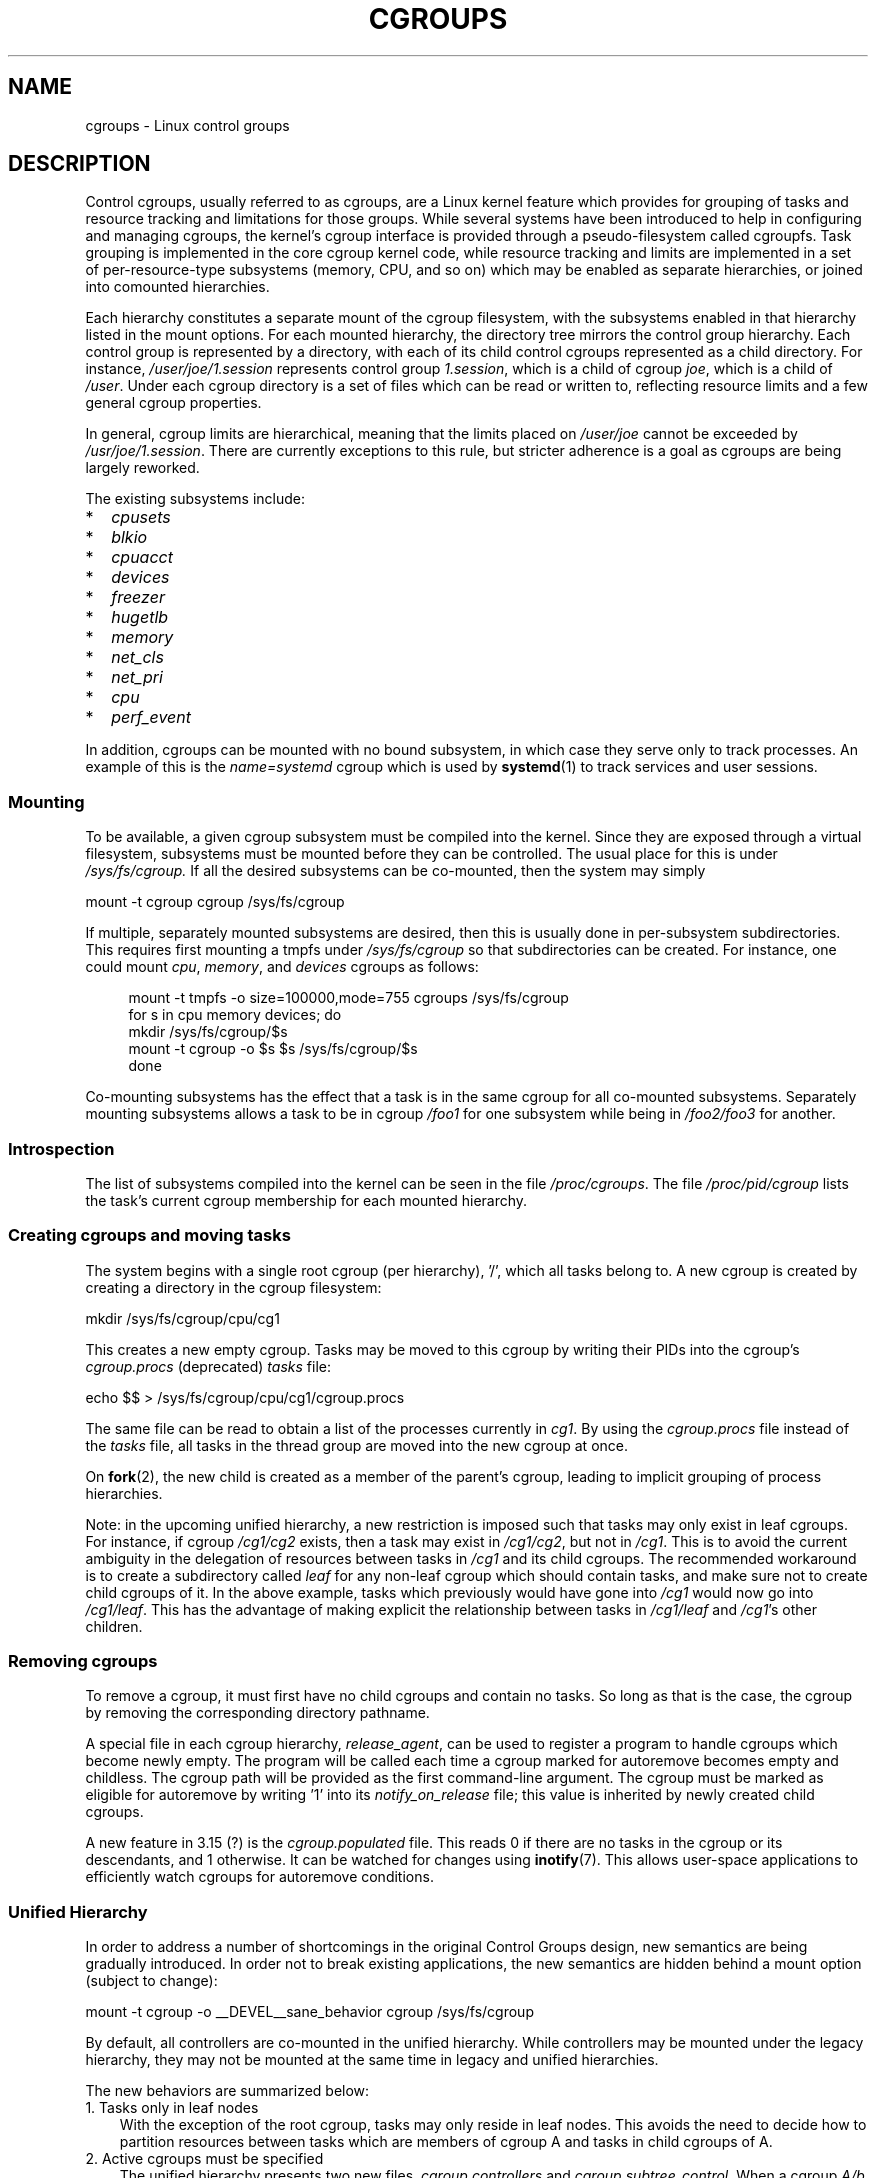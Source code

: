 .\" Copyright (C) 2015 Serge Hallyn <serge@hallyn.com>
.\"
.\" %%%LICENSE_START(VERBATIM)
.\" Permission is granted to make and distribute verbatim copies of this
.\" manual provided the copyright notice and this permission notice are
.\" preserved on all copies.
.\"
.\" Permission is granted to copy and distribute modified versions of this
.\" manual under the conditions for verbatim copying, provided that the
.\" entire resulting derived work is distributed under the terms of a
.\" permission notice identical to this one.
.\"
.\" Since the Linux kernel and libraries are constantly changing, this
.\" manual page may be incorrect or out-of-date.  The author(s) assume no
.\" responsibility for errors or omissions, or for damages resulting from
.\" the use of the information contained herein.  The author(s) may not
.\" have taken the same level of care in the production of this manual,
.\" which is licensed free of charge, as they might when working
.\" professionally.
.\"
.\" Formatted or processed versions of this manual, if unaccompanied by
.\" the source, must acknowledge the copyright and authors of this work.
.\" %%%LICENSE_END
.\"
.TH CGROUPS 7 2016-04-24 "Linux" "Linux Programmer's Manual"
.SH NAME
cgroups \- Linux control groups
.SH DESCRIPTION
Control cgroups, usually referred to as cgroups,
are a Linux kernel feature which provides for grouping of tasks and
resource tracking and limitations for those groups.
While several systems have been introduced to help in configuring and
managing cgroups, the kernel's cgroup interface is provided through
a pseudo-filesystem called cgroupfs.
Task grouping is implemented in the core cgroup kernel code,
while resource tracking and limits are implemented in
a set of per-resource-type subsystems (memory, CPU, and so on) which may be
enabled as separate hierarchies, or joined into comounted hierarchies.

Each hierarchy constitutes a separate mount of the cgroup filesystem,
with the subsystems enabled in that hierarchy listed in the mount options.
For each mounted hierarchy,
the directory tree mirrors the control group hierarchy.
Each control group is represented by a directory, with each of its child
control cgroups represented as a child directory.
For instance,
.IR /user/joe/1.session
represents control group
.IR 1.session ,
which is a child of cgroup
.IR joe ,
which is a child of
.IR /user .
Under each cgroup directory is a set of files which can be read or
written to, reflecting resource limits and a few general cgroup
properties.

In general, cgroup limits are hierarchical, meaning that the limits placed on
.IR /user/joe
cannot be exceeded by
.IR /usr/joe/1.session .
There are currently exceptions to this rule,
but stricter adherence is a goal as cgroups are being largely reworked.

The existing subsystems include:

.PD 0
.IP * 2
.I cpusets
.IP *
.I blkio
.IP *
.I cpuacct
.IP *
.I devices
.IP *
.I freezer
.IP *
.I hugetlb
.IP *
.I memory
.IP *
.I net_cls
.IP *
.I net_pri
.IP *
.I cpu
.IP *
.I perf_event
.PD
.PP
In addition, cgroups can be mounted with no bound subsystem, in which case
they serve only to track processes.
An example of this is the
.I name=systemd
cgroup which is used by
.BR systemd (1)
to track services and user sessions.
.\"
.SS Mounting
To be available, a given cgroup subsystem must be compiled into the
kernel.
Since they are exposed through a virtual filesystem, subsystems
must be mounted before they can be controlled.
The usual place for this is under
.I /sys/fs/cgroup.
If all the desired subsystems can be co-mounted,
then the system may simply

    mount -t cgroup cgroup /sys/fs/cgroup

If multiple, separately mounted subsystems are desired, then this is
usually done in per-subsystem subdirectories.
This requires first mounting a tmpfs under
.I /sys/fs/cgroup
so that subdirectories can be created.
For instance, one could mount
.IR cpu ,
.IR memory ,
and
.I devices
cgroups as follows:

.nf
.in +4n
mount -t tmpfs -o size=100000,mode=755 cgroups /sys/fs/cgroup
for s in cpu memory devices; do
    mkdir /sys/fs/cgroup/$s
    mount -t cgroup -o $s $s /sys/fs/cgroup/$s
done
.in
.fi

Co-mounting subsystems has the effect that a task is in the same cgroup for
all co-mounted subsystems.
Separately mounting subsystems allows a task to
be in cgroup
.I /foo1
for one subsystem while being in
.I /foo2/foo3
for another.
.\"
.SS Introspection
The list of subsystems compiled into the kernel can be seen in the file
.IR /proc/cgroups .
The file
.I /proc/pid/cgroup
lists the task's current cgroup
membership for each mounted hierarchy.
.\"
.SS Creating cgroups and moving tasks
The system begins with a single root cgroup (per hierarchy), '/', which all tasks belong to.
A new cgroup is created by creating a directory in the cgroup filesystem:

    mkdir /sys/fs/cgroup/cpu/cg1

This creates a new empty cgroup.
Tasks may be moved to this cgroup by writing
their PIDs into the cgroup's
.I cgroup.procs
(deprecated)
.I tasks
file:

    echo $$ > /sys/fs/cgroup/cpu/cg1/cgroup.procs

The same file can be read to obtain a list of the processes currently in
.IR cg1 .
By using the
.I cgroup.procs
file instead of the
.I tasks
file, all tasks in the
thread group are moved into the new cgroup at once.

On
.BR fork (2),
the new child is created as a member of the parent's cgroup,
leading to implicit grouping of process hierarchies.

Note: in the upcoming unified hierarchy, a new restriction is imposed such
that tasks may only exist in leaf cgroups.
For instance, if cgroup
.I /cg1/cg2
exists, then a task may exist in
.IR /cg1/cg2 ,
but not in
.IR /cg1 .
This is to avoid the current ambiguity in the delegation of resources
between tasks in
.I /cg1
and its child cgroups.
The recommended workaround is to create a subdirectory called
.I leaf
for any non-leaf cgroup which should contain tasks, and make sure not to
create child cgroups of it.
In the above example, tasks which previously would have gone into
.I /cg1
would now go into
.IR /cg1/leaf .
This has the advantage of making explicit the relationship between tasks in
.I /cg1/leaf
and
.IR /cg1 's
other children.
.\"
.SS Removing cgroups
To remove a cgroup, it must first have no child cgroups and contain no tasks.
So long as that is the case,
the cgroup by removing the corresponding directory pathname.

A special file in each cgroup hierarchy,
.IR release_agent ,
can be used to register a program to handle cgroups which become newly empty.
The program will be called each time a cgroup marked for
autoremove becomes empty and childless.
The cgroup path will be provided as the first command-line argument.
The cgroup must be marked as eligible for autoremove by writing '1' into its
.IR notify_on_release
file;
this value is inherited by newly created child cgroups.

A new feature in 3.15 (?) is the
.I cgroup.populated
file.
This reads 0 if there are no tasks in the cgroup or its descendants,
and 1 otherwise.
It can be watched for changes using
.BR inotify (7).
This allows user-space applications to efficiently watch cgroups
for autoremove conditions.
.\"
.SS Unified Hierarchy
In order to address a number of shortcomings in the original Control Groups
design, new semantics are being gradually introduced.
In order not to break existing applications,
the new semantics are hidden behind a mount option
(subject to change):

    mount -t cgroup -o __DEVEL__sane_behavior cgroup /sys/fs/cgroup

By default, all controllers are co-mounted in the unified hierarchy.
While controllers may be mounted under the legacy hierarchy,
they may not be mounted at the same time in legacy and unified hierarchies.

The new behaviors are summarized below:
.TP 3
1. Tasks only in leaf nodes
With the exception of the root cgroup, tasks may only reside in leaf nodes.
This avoids the need to decide how to partition resources between tasks which
are members of cgroup A and tasks in child cgroups of A.
.TP
2. Active cgroups must be specified
The unified hierarchy presents two new files,
.IR cgroup.controllers
and
.IR cgroup.subtree_control .
When a cgroup
.I A/b
is created, its
.IR cgroup.controllers
file contains the list of controllers which were active in its parent, A.
This is the list of controllers which are available to this cgroup.
No controllers are active until they are enabled through the
.IR cgroup.subtree_control
file, by writing the name of the space-separate list of controllers,
each preceded by '+' (to enable) or '-' (to disable).
If the
.I freezer
controller is not enabled in
.IR /A/B ,
then it cannot be enabled in
.IR /A/B/C .
.TP
3. No "tasks" or "cgroup.clone_children" files
.TP
4. Empty cgroup notification
A new file,
.IR cgroup.populated ,
under each cgroup contains '0' when the
cgroup is empty, and 1 when it is populated.
It therefore may be watched to detect when a cgroup becomes (non-)empty.
This replaces the original notify-on-release mechanism.

For more changes, please see the
.I Documentation/cgroups/unified-hierarchy
file in the kernel source.
.\"
.SS Subsystems
.TP
.I cpusets
This cgroup can be used to bind the tasks in a cgroup to
a specified set of CPUs and NUMA nodes.
.TP
.I blkio
The
.I blkio
cgroup controls and limits access to specified block devices by 
applying IO control in the form of throttling and upper limits against leaf
nodes and intermediate nodes in the storage hierarchy.

Two policies are available.
The first is a proportional-weight time-based division
of disk implemented with CFQ.
This is in effect for leaf nodes using CFQ.
The second is a throttling policy which specifies
upper I/O rate limits on a device.
.TP
.I cpuacct
This provides accounting for CPU usage by groups of tasks.
.TP
.I devices
This supports controlling which tasks may create (mknod) devices as
well as open them for reading or writing.
The policies may be specified as whitelists and blacklists.
Hierarchy is enforced, so new rules must not
violate existing rules for the target or ancestor cgroups.
.TP
.I freezer
The
.I freezer
cgroup can suspend and restore (resume) all tasks in a cgroup.
Freezing a cgroup
.I /A
also causes its children, for example, tasks in
.IR /A/B ,
to be frozen.
.TP
.I hugetlb
This supports limiting the use of huge pages by cgroups.
.TP
.I memory
The memory controller supports reporting and limiting of process memory, kernel
memory, and swap used by cgroups.
.TP
.I net_cls
This places a classid, specified for the cgroup, on network packets
created by a cgroup.
These classids can then be used in firewall rules,
as well as used to shape traffic using
.BR tc (8).
This only applies to packets
leaving the cgroup, not to traffic arriving at the cgroup.
.TP
.I net_prio
This allows priorities to be specified, per network interface, for cgroups.
.TP
.I cpu
Cgroups can be guaranteed a minimum number of "cpu shares"
when a system is busy.
This does not limit a cgroup's CPU usage if the CPUs are not busy.
.TP
.I perf_event
.SH SEE ALSO
.BR cpuset (7),
.BR namespaces (7)
